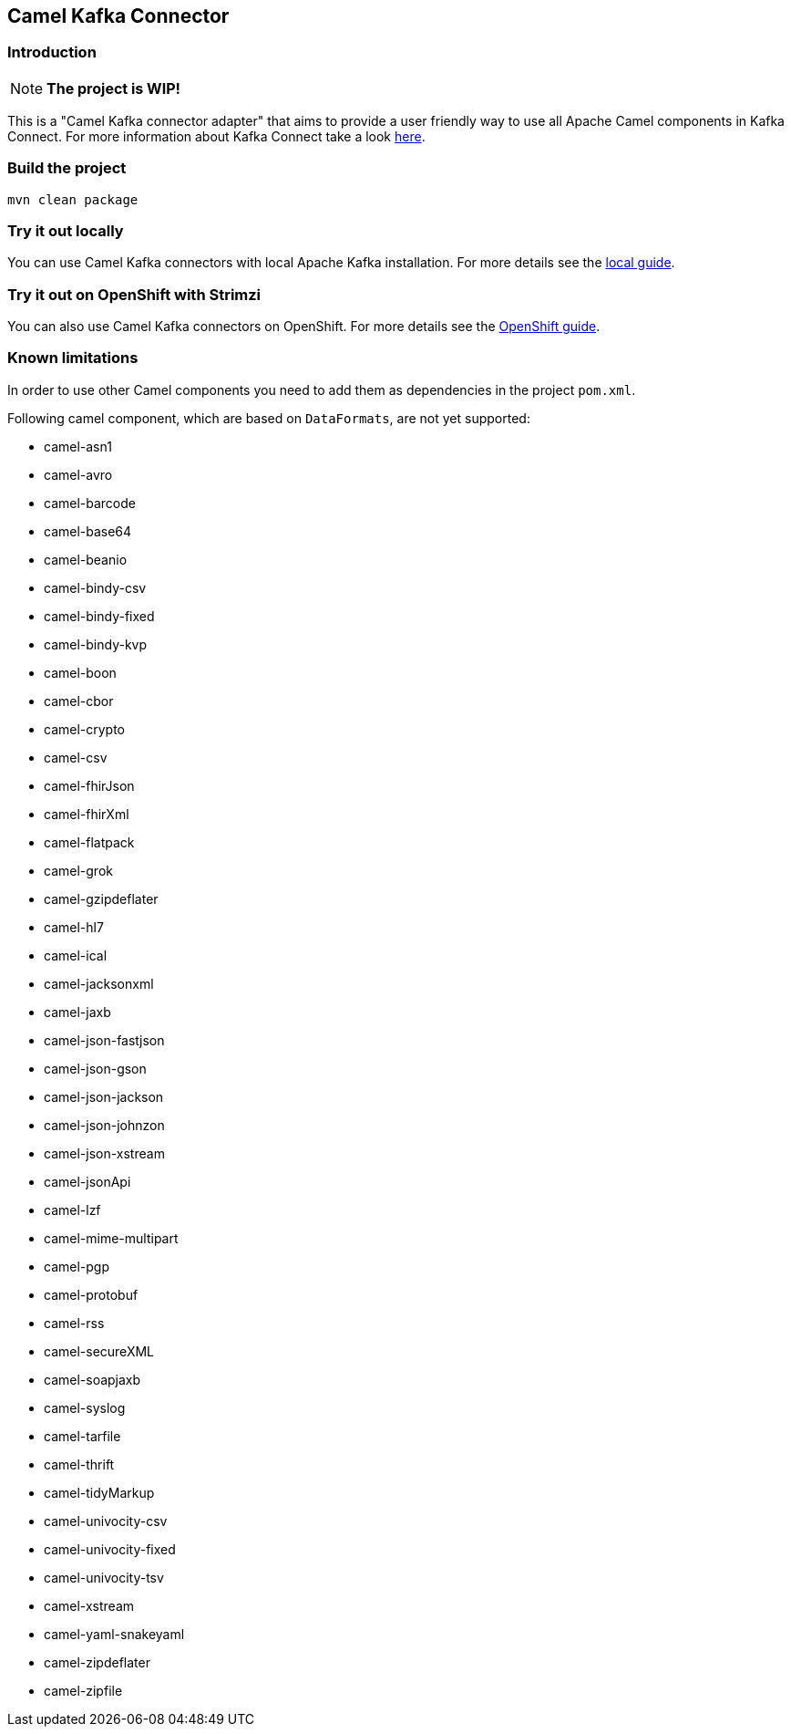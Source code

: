 == Camel Kafka Connector

=== Introduction
[NOTE]
====
*The project is WIP!*
====

This is a "Camel Kafka connector adapter" that aims to provide a user friendly way to use all Apache Camel components in Kafka Connect.
For more information about Kafka Connect take a look http://kafka.apache.org/documentation/#connect[here].

=== Build the project
[source,bash]
----
mvn clean package
----

=== Try it out locally

You can use Camel Kafka connectors with local Apache Kafka installation.
For more details see the link:./docs/try-it-out-locally.adoc[local guide].

=== Try it out on OpenShift with Strimzi

You can also use Camel Kafka connectors on OpenShift.
For more details see the link:./docs/try-it-out-on-openshift-with-strimzi.adoc[OpenShift guide].

=== Known limitations
In order to use other Camel components you need to add them as dependencies in the project `pom.xml`.

Following camel component, which are based on `DataFormats`, are not yet supported:

* camel-asn1
* camel-avro
* camel-barcode
* camel-base64
* camel-beanio
* camel-bindy-csv
* camel-bindy-fixed
* camel-bindy-kvp
* camel-boon
* camel-cbor
* camel-crypto
* camel-csv
* camel-fhirJson
* camel-fhirXml
* camel-flatpack
* camel-grok
* camel-gzipdeflater
* camel-hl7
* camel-ical
* camel-jacksonxml
* camel-jaxb
* camel-json-fastjson
* camel-json-gson
* camel-json-jackson
* camel-json-johnzon
* camel-json-xstream
* camel-jsonApi
* camel-lzf
* camel-mime-multipart
* camel-pgp
* camel-protobuf
* camel-rss
* camel-secureXML
* camel-soapjaxb
* camel-syslog
* camel-tarfile
* camel-thrift
* camel-tidyMarkup
* camel-univocity-csv
* camel-univocity-fixed
* camel-univocity-tsv
* camel-xstream
* camel-yaml-snakeyaml
* camel-zipdeflater
* camel-zipfile
